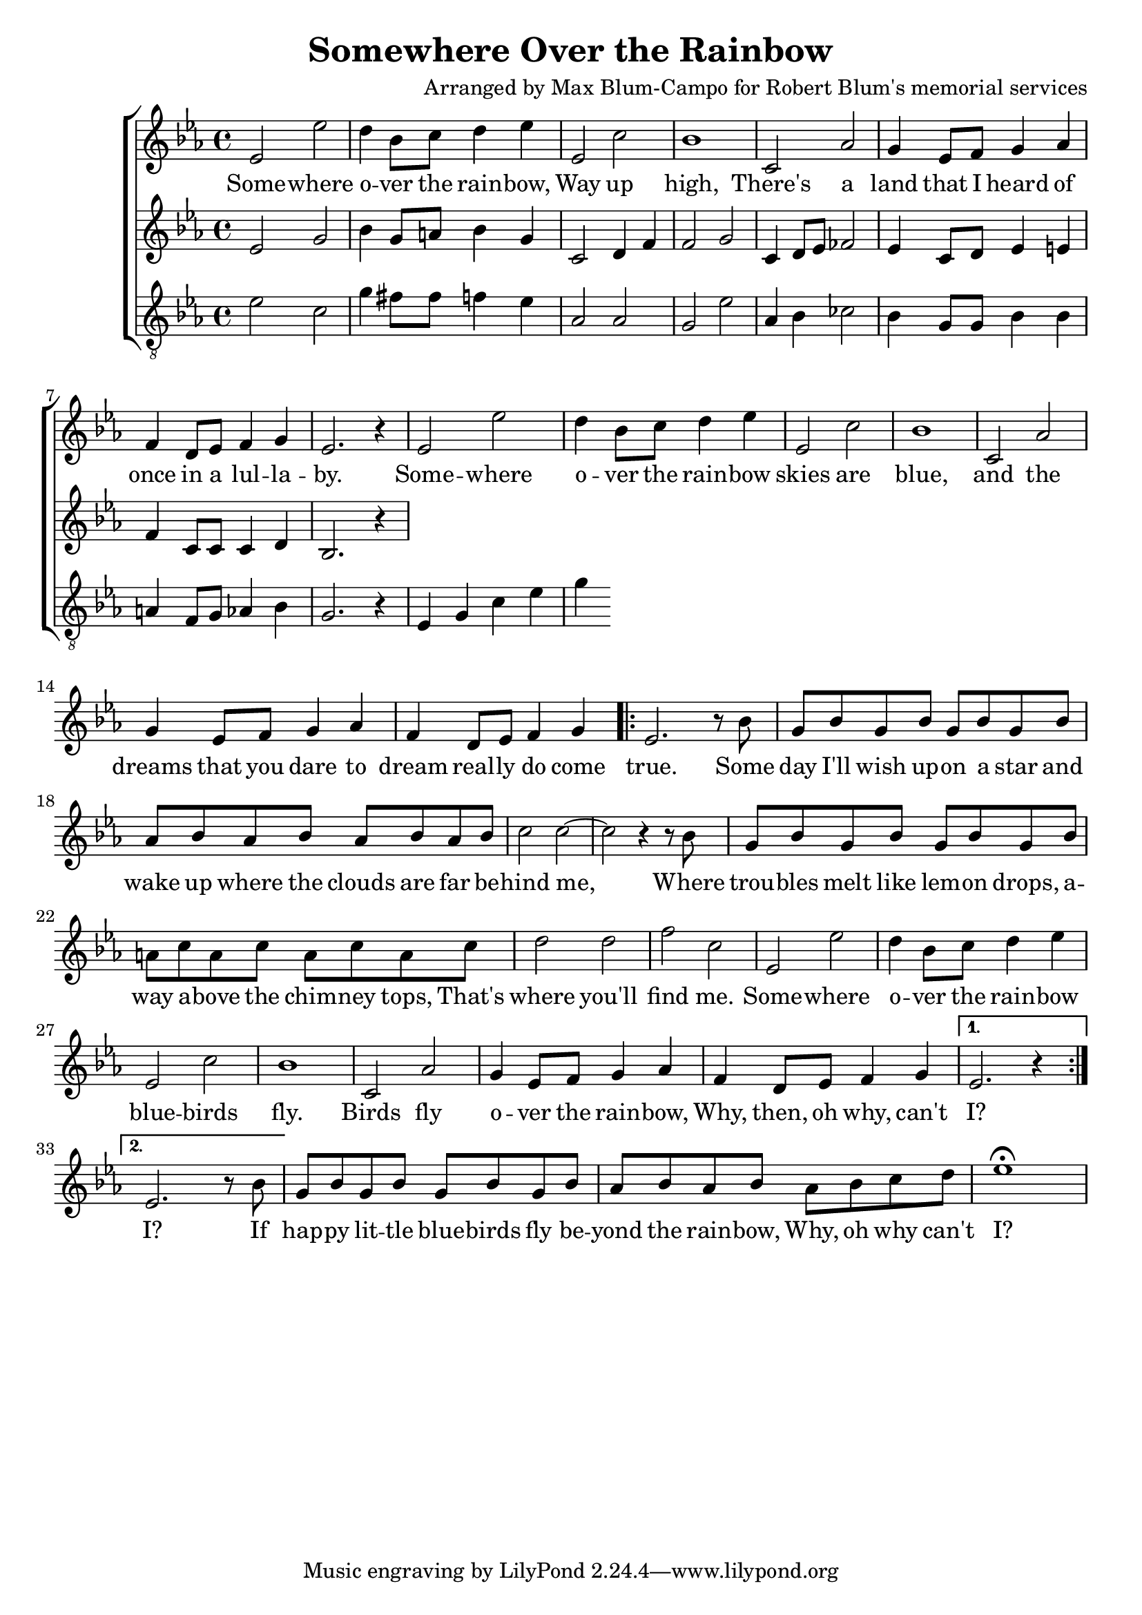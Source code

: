 \header {
  title = "Somewhere Over the Rainbow"
  composer = "Arranged by Max Blum-Campo for Robert Blum's memorial services"
}

global = {
  \key ees \major
  \time 4/4
  \dynamicUp
}
sopranonotes = \relative c' {
  % first verse
  ees2 ees' d4 bes8 c d4 ees
  ees,2 c' bes1
  c,2 aes' g4 ees8 f g4 aes
  f d8 ees f4 g
  ees2. r4
  % second verse
  ees2 ees' d4 bes8 c d4 ees
  ees,2 c' bes1
  c,2 aes' g4 ees8 f g4 aes
  f d8 ees f4 g

  \repeat volta 2 {
    ees2. r8
    % bridge
    bes'8
    g bes g bes g bes g bes
    aes bes aes bes aes bes aes bes
    c2 c ~ c r4 r8 bes
    g bes g bes g bes g bes
    a c a c a c a c
    d2 d f c
    % third verse
    ees, ees' d4 bes8 c d4 ees
    ees,2 c' bes1
    c,2 aes' g4 ees8 f g4 aes
    f d8 ees f4 g
  }
  \alternative {
    { ees2. r4 }
    { ees2. r8 bes' }
  }
  g bes g bes g bes g bes
  aes bes aes bes aes bes c d
  ees1\fermata
}
sopranowords = \lyricmode {
  Some -- where o -- ver the rain -- bow,
  Way up high,
  There's a land that I heard of
  once in a lul -- la -- by.
  Some -- where o -- ver the rain -- bow
  skies are blue,
  and the dreams that you dare to dream
  real -- ly do come true.
  Some day I'll wish up -- on a star
  and wake up where the clouds are far
  be -- hind me,
  Where trou -- bles melt like lem -- on drops,
  a -- way a -- bove the chim -- ney tops,
  That's where you'll find me.
  Some -- where o -- ver the rain -- bow
  blue -- birds fly.
  Birds fly o -- ver the rain -- bow,
  Why, then, oh why, can't I?
  I?
  If hap -- py lit -- tle blue -- birds fly
  be -- yond the rain -- bow,
  Why, oh why can't I?
}
altonotes = \relative c' {
  % first verse
  ees2 g bes4 g8 a bes4 g
  c,2 d4 f f2 g
  c,4 d8 ees fes2
  ees4 c8 d ees4 e
  f c8 c c4 d
  bes2. r4
  % second verse
  
}
altowords = \lyricmode {  }
tenornotes = \relative c' {
  \clef "G_8"
  ees2 c g'4 fis8 fis f4 ees
  aes,2 aes g ees'
  aes,4 bes ces2
  bes4 g8 g bes4 bes
  a f8 g aes4 bes
  g2. r4
  % second verse
  ees4 g c ees
  g
}
tenorwords = \lyricmode {  }

\score {
  \new ChoirStaff <<
    \new Staff <<
      \new Voice = "soprano" <<
        \global
        \sopranonotes
      >>
      \new Lyrics \lyricsto "soprano" \sopranowords
    >>
    \new Staff <<
      \new Voice = "alto" <<
        \global
        \altonotes
      >>
      \new Lyrics \lyricsto "alto" \altowords
    >>
    \new Staff <<
      \new Voice = "tenor" <<
        \global
        \tenornotes
      >>
      \new Lyrics \lyricsto "tenor" \tenorwords
    >>
  >>
}
